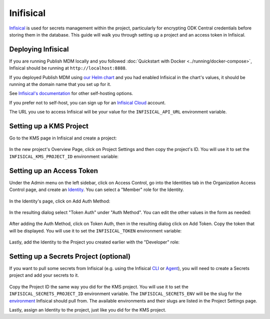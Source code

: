 Inifisical
==========

`Infisical <https://infisical.com/>`_ is used for secrets management within the project,
particularly for encrypting ODK Central credentials before storing them in the database.
This guide will walk you through setting up a project and an access token in Infisical.

Deploying Infisical
-------------------

If you are running Publish MDM locally and you followed :doc:`Quickstart with Docker <../running/docker-compose>`, Infisical should
be running at ``http://localhost:8888``.

If you deployed Publish MDM using `our Helm chart <https://github.com/caktus/helm-charts/tree/main/charts/publish-mdm>`_
and you had enabled Infisical in the chart's values, it should be running at the domain name that you set up for it.

See `Infisical's documentation <https://infisical.com/docs/self-hosting/overview>`_ for other self-hosting options.

If you prefer not to self-host, you can sign up for an `Infisical Cloud <https://app.infisical.com/>`_ account.

The URL you use to access Infisical will be your value for the ``INFISICAL_API_URL`` environment variable.

.. _infisical:setup:

Setting up a KMS Project
------------------------

Go to the KMS page in Infisical and create a project:

.. figure:: ../../_static/create_infisical_project.png
   :alt: Create a KMS project
   :align: center

In the new project's Overview Page, click on Project Settings and then copy the project's ID.
You will use it to set the ``INFISICAL_KMS_PROJECT_ID`` environment variable:

.. figure:: ../../_static/copy_infisical_project_id.png
   :alt: Copy project ID
   :align: center

Setting up an Access Token
--------------------------

Under the Admin menu on the left sidebar, click on Access Control, go into the Identities tab
in the Organization Access Control page, and create an `Identity <https://infisical.com/docs/documentation/platform/identities/overview>`_.
You can select a "Member" role for the Identity.

.. figure:: ../../_static/create_infisical_identity.png
   :alt: Create an Identity
   :align: center

In the Identity's page, click on Add Auth Method:

.. figure:: ../../_static/create_infisical_token.png
   :alt: Add Auth Method
   :align: center

In the resulting dialog select "Token Auth" under "Auth Method". You can edit the other values in the form as needed:

.. figure:: ../../_static/create_infisical_token2.png
   :alt: Select "Token Auth"
   :align: center

After adding the Auth Method, click on Token Auth, then in the resulting dialog click on Add Token. Copy
the token that will be displayed. You will use it to set the ``INFISICAL_TOKEN`` environment variable:

.. figure:: ../../_static/create_infisical_token3.png
   :alt: Create a token
   :align: center

Lastly, add the Identity to the Project you created earlier with the "Developer" role:

.. figure:: ../../_static/add_identity_to_infisical_project.png
   :alt: Add Identity to Project
   :align: center

.. _infisical:setup_secrets:

Setting up a Secrets Project (optional)
---------------------------------------

If you want to pull some secrets from Infisical (e.g. using the Infisical `CLI <https://infisical.com/docs/cli/overview>`_
or `Agent <https://infisical.com/docs/integrations/platforms/infisical-agent>`_), you will
need to create a Secrets project and add your secrets to it.

.. figure:: ../../_static/create_infisical_secrets_project.png
   :alt: Create a Secrets project
   :align: center

Copy the Project ID the same way you did for the KMS project. You will use it to
set the ``INFISICAL_SECRETS_PROJECT_ID`` environment variable. The ``INFISICAL_SECRETS_ENV``
will be the slug for the `environment <https://infisical.com/docs/documentation/guides/organization-structure#3-environments>`_
Infisical should pull from. The available environments and their slugs are listed in the Project Settings page.

Lastly, assign an Identity to the project, just like you did for the KMS project.
